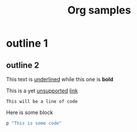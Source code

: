 #+TITLE: Org samples

# This is not a Comment

* outline 1

** outline 2
This text is _underlined_ while this one is *bold*

This is a yet _unsupported_ [[http://orgmode.org/][link]]

: This will be a line of code

Here is some block
#+BEGIN_SRC ruby
  p "This is some code"
#+END_SRC

# TODO: Date, drawer, and many others!